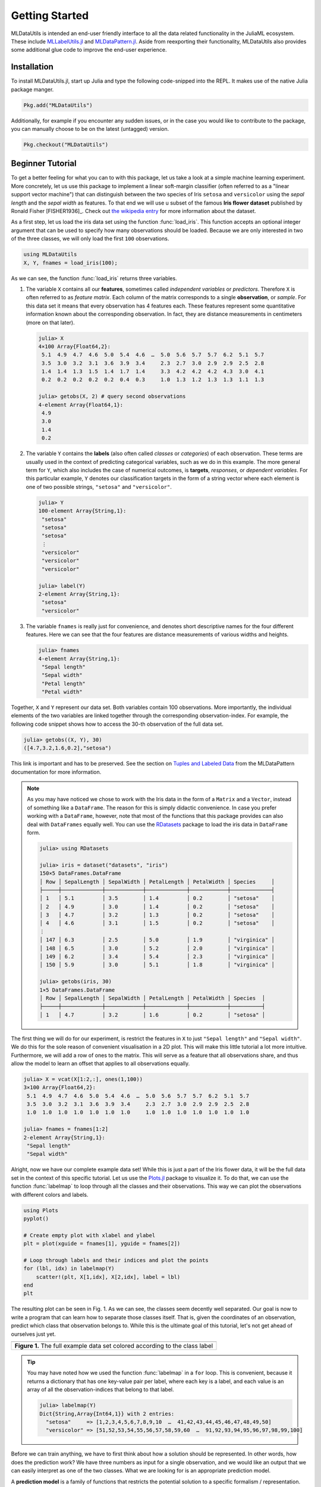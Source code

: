 Getting Started
================

MLDataUtils is intended an end-user friendly interface to all the
data related functionality in the JuliaML ecosystem. These
include `MLLabelUtils.jl
<https://github.com/JuliaML/MLLabelUtils.jl>`_ and
`MLDataPattern.jl
<https://github.com/JuliaML/MLDataPattern.jl>`_. Aside from
reexporting their functionality, MLDataUtils also provides some
additional glue code to improve the end-user experience.

Installation
-------------

To install MLDataUtils.jl, start up Julia and type the following
code-snipped into the REPL. It makes use of the native Julia
package manger.

.. code-block:: julia

   Pkg.add("MLDataUtils")

Additionally, for example if you encounter any sudden issues,
or in the case you would like to contribute to the package,
you can manually choose to be on the latest (untagged) version.

.. code-block:: julia

   Pkg.checkout("MLDataUtils")

Beginner Tutorial
---------------------

To get a better feeling for what you can to with this package,
let us take a look at a simple machine learning experiment. More
concretely, let us use this package to implement a linear
soft-margin classifier (often referred to as a "linear support
vector machine") that can distinguish between the two species of
Iris ``setosa`` and ``versicolor`` using the *sepal length* and
the *sepal width* as features. To that end we will use u subset
of the famous **Iris flower dataset** published by Ronald Fisher
[FISHER1936]_. Check out `the wikipedia entry
<https://en.wikipedia.org/wiki/Iris_flower_data_set>`_ for more
information about the dataset.

As a first step, let us load the iris data set using the function
:func:`load_iris`. This function accepts an optional integer
argument that can be used to specify how many observations should
be loaded. Because we are only interested in two of the three
classes, we will only load the first ``100`` observations.

.. code-block:: julia

   using MLDataUtils
   X, Y, fnames = load_iris(100);

As we can see, the function :func:`load_iris` returns three
variables.

1. The variable ``X`` contains all our **features**, sometimes
   called *independent variables* or *predictors*. Therefore
   ``X`` is often referred to as *feature matrix*. Each column of
   the matrix corresponds to a single **observation**, or
   *sample*. For this data set it means that every observation
   has 4 features each. These features represent some
   quantitative information known about the corresponding
   observation. In fact, they are distance measurements in
   centimeters (more on that later).

   .. code-block:: jlcon

      julia> X
      4×100 Array{Float64,2}:
       5.1  4.9  4.7  4.6  5.0  5.4  4.6  …  5.0  5.6  5.7  5.7  6.2  5.1  5.7
       3.5  3.0  3.2  3.1  3.6  3.9  3.4     2.3  2.7  3.0  2.9  2.9  2.5  2.8
       1.4  1.4  1.3  1.5  1.4  1.7  1.4     3.3  4.2  4.2  4.2  4.3  3.0  4.1
       0.2  0.2  0.2  0.2  0.2  0.4  0.3     1.0  1.3  1.2  1.3  1.3  1.1  1.3

      julia> getobs(X, 2) # query second observations
      4-element Array{Float64,1}:
       4.9
       3.0
       1.4
       0.2

2. The variable ``Y`` contains the **labels** (also often called
   *classes* or *categories*) of each observation. These terms
   are usually used in the context of predicting categorical
   variables, such as we do in this example. The more general
   term for ``Y``, which also includes the case of numerical
   outcomes, is **targets**, *responses*, or *dependent variables*.
   For this particular example, ``Y`` denotes our classification
   targets in the form of a string vector where each element is
   one of two possible strings, ``"setosa"`` and
   ``"versicolor"``.

   .. code-block:: jlcon

      julia> Y
      100-element Array{String,1}:
       "setosa"
       "setosa"
       "setosa"
       ⋮
       "versicolor"
       "versicolor"
       "versicolor"

      julia> label(Y)
      2-element Array{String,1}:
       "setosa"
       "versicolor"


3. The variable ``fnames`` is really just for convenience, and
   denotes short descriptive names for the four different
   features. Here we can see that the four features are distance
   measurements of various widths and heights.

   .. code-block:: jlcon

      julia> fnames
      4-element Array{String,1}:
       "Sepal length"
       "Sepal width"
       "Petal length"
       "Petal width"

Together, ``X`` and ``Y`` represent our data set. Both variables
contain 100 observations. More importantly, the individual
elements of the two variables are linked together through the
corresponding observation-index. For example, the following code
snippet shows how to access the 30-th observation of the full
data set.

.. code-block:: jlcon

   julia> getobs((X, Y), 30)
   ([4.7,3.2,1.6,0.2],"setosa")

This link is important and has to be preserved.
See the section on `Tuples and Labeled Data
<http://mldatapatternjl.readthedocs.io/en/latest/introduction/design.html#tuples-and-labeled-data>`_
from the MLDataPattern documentation for more information.

.. note::

   As you may have noticed we chose to work with the Iris data in
   the form of a ``Matrix`` and a ``Vector``, instead of
   something like a ``DataFrame``. The reason for this is simply
   didactic convenience. In case you prefer working with a
   ``DataFrame``, however, note that most of the functions that
   this package provides can also deal with ``DataFrames``
   equally well. You can use the `RDatasets
   <https://github.com/johnmyleswhite/RDatasets.jl>`_ package to
   load the iris data in ``DataFrame`` form.

   .. code-block:: jlcon

      julia> using RDatasets

      julia> iris = dataset("datasets", "iris")
      150×5 DataFrames.DataFrame
      │ Row │ SepalLength │ SepalWidth │ PetalLength │ PetalWidth │ Species     │
      ├─────┼─────────────┼────────────┼─────────────┼────────────┼─────────────┤
      │ 1   │ 5.1         │ 3.5        │ 1.4         │ 0.2        │ "setosa"    │
      │ 2   │ 4.9         │ 3.0        │ 1.4         │ 0.2        │ "setosa"    │
      │ 3   │ 4.7         │ 3.2        │ 1.3         │ 0.2        │ "setosa"    │
      │ 4   │ 4.6         │ 3.1        │ 1.5         │ 0.2        │ "setosa"    │
      ⋮
      │ 147 │ 6.3         │ 2.5        │ 5.0         │ 1.9        │ "virginica" │
      │ 148 │ 6.5         │ 3.0        │ 5.2         │ 2.0        │ "virginica" │
      │ 149 │ 6.2         │ 3.4        │ 5.4         │ 2.3        │ "virginica" │
      │ 150 │ 5.9         │ 3.0        │ 5.1         │ 1.8        │ "virginica" │

      julia> getobs(iris, 30)
      1×5 DataFrames.DataFrame
      │ Row │ SepalLength │ SepalWidth │ PetalLength │ PetalWidth │ Species  │
      ├─────┼─────────────┼────────────┼─────────────┼────────────┼──────────┤
      │ 1   │ 4.7         │ 3.2        │ 1.6         │ 0.2        │ "setosa" │

The first thing we will do for our experiment, is restrict the
features in ``X`` to just ``"Sepal length"`` and ``"Sepal
width"``. We do this for the sole reason of convenient
visualisation in a 2D plot. This will make this little tutorial a
lot more intuitive. Furthermore, we will add a row of ones to the
matrix. This will serve as a feature that all observations share,
and thus allow the model to learn an offset that applies to all
observations equally.

.. code-block:: jlcon

   julia> X = vcat(X[1:2,:], ones(1,100))
   3×100 Array{Float64,2}:
    5.1  4.9  4.7  4.6  5.0  5.4  4.6  …  5.0  5.6  5.7  5.7  6.2  5.1  5.7
    3.5  3.0  3.2  3.1  3.6  3.9  3.4     2.3  2.7  3.0  2.9  2.9  2.5  2.8
    1.0  1.0  1.0  1.0  1.0  1.0  1.0     1.0  1.0  1.0  1.0  1.0  1.0  1.0

   julia> fnames = fnames[1:2]
   2-element Array{String,1}:
    "Sepal length"
    "Sepal width"

Alright, now we have our complete example data set! While this is
just a part of the Iris flower data, it will be the full data set
in the context of this specific tutorial. Let us use the
`Plots.jl <https://github.com/JuliaPlots/Plots.jl>`_ package to
visualize it. To do that, we can use the function
:func:`labelmap` to loop through all the classes and their
observations. This way we can plot the observations with
different colors and labels.

.. code-block:: julia

   using Plots
   pyplot()

   # Create empty plot with xlabel and ylabel
   plt = plot(xguide = fnames[1], yguide = fnames[2])

   # Loop through labels and their indices and plot the points
   for (lbl, idx) in labelmap(Y)
       scatter!(plt, X[1,idx], X[2,idx], label = lbl)
   end
   plt

The resulting plot can be seen in Fig. 1. As we can see, the
classes seem decently well separated. Our goal is now to write a
program that can learn how to separate those classes itself. That
is, given the coordinates of an observation, predict which class
that observation belongs to. While this is the ultimate goal of
this tutorial, let's not get ahead of ourselves just yet.

+-------------------------------------------------------------------------------------+
| .. image:: https://rawgithub.com/JuliaML/FileStorage/master/MLDataUtils/data.svg    |
+-------------------------------------------------------------------------------------+
| **Figure 1.** The full example data set colored according to the class label        |
+-------------------------------------------------------------------------------------+

.. tip::

   You may have noted how we used the function :func:`labelmap`
   in a ``for`` loop. This is convenient, because it returns a
   dictionary that has one key-value pair per label, where each
   key is a label, and each value is an array of all the
   observation-indices that belong to that label.

   .. code-block:: jlcon

      julia> labelmap(Y)
      Dict{String,Array{Int64,1}} with 2 entries:
        "setosa"     => [1,2,3,4,5,6,7,8,9,10  …  41,42,43,44,45,46,47,48,49,50]
        "versicolor" => [51,52,53,54,55,56,57,58,59,60  …  91,92,93,94,95,96,97,98,99,100]

Before we can train anything, we have to first think about how a
solution should be represented. In other words, how does the
prediction work? We have three numbers as input for a single
observation, and we would like an output that we can easily
interpret as one of the two classes. What we are looking for is
an appropriate prediction model.

A **prediction model** is a family of functions that restricts
the potential solution to a specific formalism / representation.
Often such a model will also pose a restriction on the complexity
of the solution, which further limits the search space of
potential solutions. So in a way a prediction model can be
thought of as the manifestation of our assumptions about the
problem, because it restricts the solution to a specific family
of functions.

For our example, we will choose a linear model. Given that
restriction, we can now represent any solution as just three
numbers: the **coefficients**, denoted as :math:`\theta \in
\mathbb{R}^3`. What does that mean? Well, remember how a
prediction model is a family of functions. For our example it is
the family of linear functions with three coefficients (because
we have three features). More formally, a linear prediction model
:math:`h_\theta` for three features, is the family of functions
that map an input from the feature space :math:`X \in
\mathbb{R}^3` to the real numbers :math:`\mathbb{R}` using the
some fixed coefficients :math:`\theta \in \mathbb{R}^3`.

.. math::

   h_\theta : X \rightarrow \mathbb{R}

The first question one might ask is, why isn't :math:`\theta`
simply a parameter of :math:`h`, instead of an odd-looking
subscript. Well, remember how :math:`h_\theta` is a *family* of
functions, not a function. That means that in order to have an
actual **prediction function**, we first need to choose three
numbers for the coefficient vector :math:`\theta`. Think of these
numbers as hard coded information for that function. In other
words, they are not parameters of that function, instead once
chosen they are an intrinsic part of that function. The goal of a
learning algorithm is then to find the "best" function from that
family, by systematically trying out different :math:`\theta`.

Let us see what this means in terms of actual code. First, let's
define our prediction *model*.

.. code-block:: julia

   immutable LinearFunction
       θ::Vector{Float64}
   end

   (h::LinearFunction)(x::AbstractVector) = dot(x, h.θ)

We explicitly said *model*, yet the type is called
``LinearFunction``. This is no accident. The prediction model in
this case is the type, while an instance of this type is a
concrete prediction function.

.. code-block:: jlcon

   julia> LinearFunction # the type is the "family of functions"
   LinearFunction

   julia> h = LinearFunction([1., 1., 1.]) # an instance is a "function"
   LinearFunction([1.0,1.0,1.0])

We can now use ``h`` just like we would use any other Julia
function. For example we can pass the first observation of our
data set to it. We can query the first observation using the
function :func:`getobs`. That said, ``h`` doesn't know nor care
if we pass an actual observation from ``X`` to it. What matters
is that it has the right structure (i.e. three numeric features).
That is a good thing, because in general we want to learn ``h``
in such a way that we can use it for new data points that weren't
known before.

.. code-block:: jlcon

   julia> h(getobs(X, 1))
   9.6

   julia> h([1.0, 1.0, 1.0]) # made up observation
   3.0

Note that the number we get as output does not mean anything yet.
We haven't even specified how we want to interpret the output of
our linear function. We only defined its representation and how
it works.

Now we have to think about **interpretation**. A useful way to
think about the output is in terms of a separating *point*; yes,
point, not line. We just saw in our last code snippet how the
output of a prediction function is a real number. What if we say,
that we would like to interpret this output in the following way.
Let :math:`class` be our decision function that we use to classify
the output of the prediction function :math:`h`. Furthermore, let
said output of the prediction function be denoted as
:math:`\hat{y}` (pronounced "why hat").

.. math::

   class(\hat{y}) = \begin{cases} \textrm{"versicolor"} & \quad \text{if } \hat{y} >= 0 \\ \textrm{"setosa"} & \quad \text{otherwise}\\ \end{cases}

What :math:`class` does is impose a decision boundary at
:math:`0`. If the output of our prediction function is greater
than :math:`0`, we will interpret it as a prediction for the
class ``"versicolor"``, while if the output is smaller than
:math:`0`, we will interpret it as a prediction for the class
``"setosa"``. This is called a **margin-based** interpretation of
the output. We can implement the function ``class`` using
:func:`convertlabel` to transform a number from a margin-based
interpretation to our problem-specific representation.

.. code-block:: jlcon

   julia> const class_labels = ["versicolor", "setosa"]

   julia> class(yhat) = convertlabel(class_labels, yhat, LabelEnc.MarginBased())

   julia> class(h([1, 1, 1])) # try it out
   "versicolor"

   julia> class(0.5)
   "versicolor"

   julia> class(-0.1)
   "setosa"

.. tip::

   Using :func:`convertlabel` like this is really just a
   convenient shortcut for a two step process. Usually what one
   does is to first classify the output according to its
   interpretation, which in this case is "margin-based". We can
   do this using the function :func:`classify`, which transforms
   the output to the correct label of the same interpretation.

   .. code-block:: jlcon

      julia> classify(0.3, LabelEnc.MarginBased())
      1.0

   The output of :func:`classify` is then either the positive or
   the negative label of the given label encoding. The next step
   is to convert from one label encoding to another using the
   function :func:`convertlabel`.

   .. code-block:: jlcon

      julia> convertlabel(["positive", "negative"], 1.0, LabelEnc.MarginBased())
      "positive"

   Given that this is such a common use case, it is possible to
   perform both steps at once by using the pre-classified
   prediction :math:`\hat{y}` in :func:`convertlabel` directly.


How can we visualize this? Well if we think about it we could
just plot a contour surface where we compute the output of our
prediction function for a large grid of input numbers. The line,
where this contour surface is zero, is then our decision boundary
for that specific prediction function, where each side
corresponds to one predicted class label.

.. warning::

   Wait a second, now it is a "line"? Didn't we say "point" a few
   paragraphs ago? Yes and yes. While the decision boundary is a
   point in the output space, it manifests as a hyper-plane (here
   a line) in the input space. Since our plot will be in input
   space (the x-axis and y-axis are our features), it will be a
   line.

Let's do it. Consider the prediction function for some fixed
coefficient vector :math:`\theta`. Here we "cheated" and chose a
somehow known set of numbers that give a good solution to our
prediction problem.

.. code-block:: julia

   θ = [1.15, -1.0, -3]
   h = LinearModel(θ)

   contour!(deepcopy(plt), 4:0.5:7, 2:0.5:5, (x1, x2) -> h([x1, x2, 1]),
            fill=true, levels=-7:7, fillalpha=0.5, color=:bluesreds)

The resulting plot can be seen in Fig. 2. Of special interest is
the contour line with value :math:`0`, because that is what is
known as the *separating hyperplane*. It is the decision boundary
where everything on the red side will be classified as
``"versicolor"`` and everything on the blue side will be
classified as ``"setosa"``. Note how for the chosen set of
coefficients, all the observations would be classified correctly.

+--------------------------------------------------------------------------------------------+
| .. image:: https://rawgithub.com/JuliaML/FileStorage/master/MLDataUtils/samplemodel.svg    |
+--------------------------------------------------------------------------------------------+
| **Figure 2.** The *prediction* surface for a good set of manually chosen coefficients.     |
+--------------------------------------------------------------------------------------------+

The emphasis of the caption in Fig. 2 is very important. The plot
shows the contours of the **prediction surface**, and not the
cost/error surface. At this point in the tutorial we don't even
know what a "error surface" is supposed to be.

.. tip::

   If you are curious about the influence of the three
   coefficients in :math:`\theta` on the separating hyperplane,
   try exploring their values in a Jupyter notebook using the
   great package `Interact.jl
   <https://github.com/JuliaGizmos/Interact.jl>`_.

   .. code-block:: julia

      using Interact
      gr()

      @manipulate for θ₁ = 0.5:0.05:2,
                      θ₂ = -3.0:0.05:-1.0,
                      θ₃ = -3:0.05:0
          h = LinearModel([θ₁, θ₂, θ₃])
          contour!(deepcopy(plt), 4:0.5:7, 2:0.5:5, (x1, x2) -> h([x1, x2, 1]),
                   colorbar=false, zlims=(-6,6), levels=3, color=:greens)
      end

   You will see that their relationship to the line is quite
   unintuitive, because they aren't the coefficients that denote
   the line itself. Instead they describe an off-setted vector
   (:math:`\theta_3` is the offset) that is normal to the
   displayed line. This is very unlike linear regression.

   .. image:: https://cloud.githubusercontent.com/assets/10854026/25129977/b1eef4b8-2440-11e7-90be-2e49c9f47d8b.gif


.. warning::

   **TO BE CONTINUED**

   This tutorial is still a work in progress.

How to ... ?
-------------

Chances are you ended up here with a very specific use-case in
mind. This section outlines a number of different but common
scenarios and explains how this package can be utilized to solve
them. Before we get started, however, we need to bring
MLDataUtils into scope. Once installed the package can be
imported just as any other Julia package.

.. code-block:: julia

   using MLDataUtils

- [`docs <http://mllabelutilsjl.readthedocs.io/en/latest/api/interface.html#infer>`_] Infer which encoding some classification targets use.

.. code-block:: jlcon

   julia> enc = labelenc([-1,1,1,-1,1])
   MLLabelUtils.LabelEnc.MarginBased{Int64}()

- [`docs <http://mllabelutilsjl.readthedocs.io/en/latest/api/interface.html#assert>`_] Assert if some classification targets are of the encoding I need them in.

.. code-block:: jlcon

   julia> islabelenc([0,1,1,0,1], LabelEnc.MarginBased)
   false

- [`docs <http://mllabelutilsjl.readthedocs.io/en/latest/api/interface.html#convert>`_] Convert targets into a specific encoding that my model requires.

.. code-block:: jlcon

   julia> convertlabel(LabelEnc.OneOfK{Float32}, [-1,1,-1,1,1,-1])
   2×6 Array{Float32,2}:
    0.0  1.0  0.0  1.0  1.0  0.0
    1.0  0.0  1.0  0.0  0.0  1.0

- [`docs <http://mllabelutilsjl.readthedocs.io/en/latest/api/interface.html#obsdim>`_] Work with matrices in which the user can choose of the rows or the columns denote the observations.

.. code-block:: jlcon

   julia> convertlabel(LabelEnc.OneOfK{Float32}, Int8[-1,1,-1,1,1,-1], obsdim = 1)
   6×2 Array{Float32,2}:
    0.0  1.0
    1.0  0.0
    0.0  1.0
    1.0  0.0
    1.0  0.0
    0.0  1.0

- [`docs <http://mllabelutilsjl.readthedocs.io/en/latest/api/targets.html#group>`_] Group observations according to their class-label.

.. code-block:: jlcon

   julia> labelmap([0, 1, 1, 0, 0])
   Dict{Int64,Array{Int64,1}} with 2 entries:
     0 => [1,4,5]
     1 => [2,3]

- [`docs <http://mllabelutilsjl.readthedocs.io/en/latest/api/interface.html#classify>`_] Classify model predictions into class labels appropriate for the encoding of the targets.

.. code-block:: jlcon

   julia> classify(-0.3, LabelEnc.MarginBased())
   -1.0

- [`docs <http://mldatapatternjl.readthedocs.io/en/latest/documentation/datasubset.html>`_] Create a lazy data subset of some data.

.. code-block:: jlcon

   julia> X = rand(2, 6)
   2×6 Array{Float64,2}:
    0.226582  0.933372  0.505208   0.0443222  0.812814  0.11202
    0.504629  0.522172  0.0997825  0.722906   0.245457  0.000341996

   julia> datasubset(X, 2:3)
   2×2 SubArray{Float64,2,Array{Float64,2},Tuple{Colon,UnitRange{Int64}},true}:
    0.933372  0.505208
    0.522172  0.0997825

- [`docs <http://mldatapatternjl.readthedocs.io/en/latest/documentation/datasubset.html#shuffle>`_] Shuffle the observations of a data container.

.. code-block:: jlcon

   julia> shuffleobs(X)
   2×6 SubArray{Float64,2,Array{Float64,2},Tuple{Colon,Array{Int64,1}},false}:
    0.505208   0.812814  0.11202      0.0443222  0.933372  0.226582
    0.0997825  0.245457  0.000341996  0.722906   0.522172  0.504629

- [`docs <http://mldatapatternjl.readthedocs.io/en/latest/documentation/datasubset.html#split>`_] Split data into train/test subsets.

.. code-block:: jlcon

   julia> train, test = splitobs(X, at = 0.7);

   julia> train
   2×4 SubArray{Float64,2,Array{Float64,2},Tuple{Colon,UnitRange{Int64}},true}:
    0.226582  0.933372  0.505208   0.0443222
    0.504629  0.522172  0.0997825  0.722906

   julia> test
   2×2 SubArray{Float64,2,Array{Float64,2},Tuple{Colon,UnitRange{Int64}},true}:
    0.812814  0.11202
    0.245457  0.000341996

- [`docs <http://mldatapatternjl.readthedocs.io/en/latest/documentation/targets.html#stratified>`_] Partition data into train/test subsets using stratified sampling.

.. code-block:: jlcon

   julia> train, test = stratifiedobs([:a,:a,:b,:b,:b,:b], p = 0.5)
   (Symbol[:b,:b,:a],Symbol[:b,:a,:b])

   julia> train
   3-element SubArray{Symbol,1,Array{Symbol,1},Tuple{Array{Int64,1}},false}:
    :b
    :b
    :a

   julia> test
   3-element SubArray{Symbol,1,Array{Symbol,1},Tuple{Array{Int64,1}},false}:
    :b
    :a
    :b

- [`docs <http://mldatapatternjl.readthedocs.io/en/latest/introduction/design.html#tuples>`_] Group multiple variables together and treat them as a single data set.

.. code-block:: jlcon

   julia> shuffleobs(([1,2,3], [:a,:b,:c]))
   ([3,1,2],Symbol[:c,:a,:b])

- [`docs <http://mldatapatternjl.readthedocs.io/en/latest/documentation/datasubset.html#customsubset>`_] Support my own custom user-defined data container type.

.. code-block:: jlcon

   julia> using DataTables, LearnBase

   julia> LearnBase.nobs(dt::AbstractDataTable) = nrow(dt)

   julia> LearnBase.getobs(dt::AbstractDataTable, idx) = dt[idx,:]

   julia> LearnBase.datasubset(dt::AbstractDataTable, idx, ::ObsDim.Undefined) = view(dt, idx)

- [`docs <http://mldatapatternjl.readthedocs.io/en/latest/documentation/targets.html#resampling>`_] Over- or undersample an imbalanced labeled data set.

.. code-block:: jlcon

   julia> undersample([:a,:b,:b,:a,:b,:b])
   4-element SubArray{Symbol,1,Array{Symbol,1},Tuple{Array{Int64,1}},false}:
    :a
    :b
    :b
    :a

- [`docs <http://mldatapatternjl.readthedocs.io/en/latest/documentation/folds.html#k-folds>`_] Repartition a data container using a k-folds scheme.

.. code-block:: jlcon

   julia> folds = kfolds([1,2,3,4,5,6,7,8,9,10], k = 5)
   5-element MLDataPattern.FoldsView{Tuple{SubArray{Int64,1,Array{Int64,1},Tuple{Array{Int64,1}},false},SubArray{Int64,1,Array{Int64,1},Tuple{UnitRange{Int64}},true}},Array{Int64,1},LearnBase.ObsDim.Last,Array{Array{Int64,1},1},Array{UnitRange{Int64},1}}:
    ([3,4,5,6,7,8,9,10],[1,2])
    ([1,2,5,6,7,8,9,10],[3,4])
    ([1,2,3,4,7,8,9,10],[5,6])
    ([1,2,3,4,5,6,9,10],[7,8])
    ([1,2,3,4,5,6,7,8],[9,10])

- [`docs <http://mldatapatternjl.readthedocs.io/en/latest/documentation/dataview.html>`_] Iterate over my data one observation or batch at a time.

.. code-block:: jlcon

   julia> obsview(([1 2 3; 4 5 6], [:a, :b, :c]))
   3-element MLDataPattern.ObsView{Tuple{SubArray{Int64,1,Array{Int64,2},Tuple{Colon,Int64},true},SubArray{Symbol,0,Array{Symbol,1},Tuple{Int64},false}},Tuple{Array{Int64,2},Array{Symbol,1}},Tuple{LearnBase.ObsDim.Last,LearnBase.ObsDim.Last}}:
    ([1,4],:a)
    ([2,5],:b)
    ([3,6],:c)

Getting Help
-------------

To get help on specific functionality you can either look up the
information here, or if you prefer you can make use of Julia's
native doc-system.
The following example shows how to get additional information on
:class:`DataSubset` within Julia's REPL:

.. code-block:: julia

   ?DataSubset

If you find yourself stuck or have other questions concerning the
package you can find us at gitter or the *Machine Learning*
domain on discourse.julialang.org

- `Julia ML on Gitter <https://gitter.im/JuliaML/chat>`_

- `Machine Learning on Julialang <https://discourse.julialang.org/c/domain/ML>`_

If you encounter a bug or would like to participate in the
further development of this package come find us on Github.

- `JuliaML/MLDataUtils.jl <https://github.com/JuliaML/MLDataUtils.jl>`_

